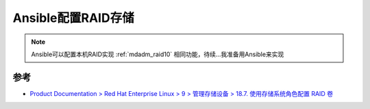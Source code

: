 .. _ansible_config_raid:

=======================
Ansible配置RAID存储
=======================

.. note::

   Ansible可以配置本机RAID实现 :ref:`mdadm_raid10` 相同功能，待续...我准备用Ansible来实现

参考
=======

- `Product Documentation > Red Hat Enterprise Linux > 9 > 管理存储设备 > 18.7. 使用存储系统角色配置 RAID 卷 <https://access.redhat.com/documentation/zh-cn/red_hat_enterprise_linux/9/html/managing_storage_devices/configuring-a-raid-volume-using-the-storage-system-role_managing-raid>`_
